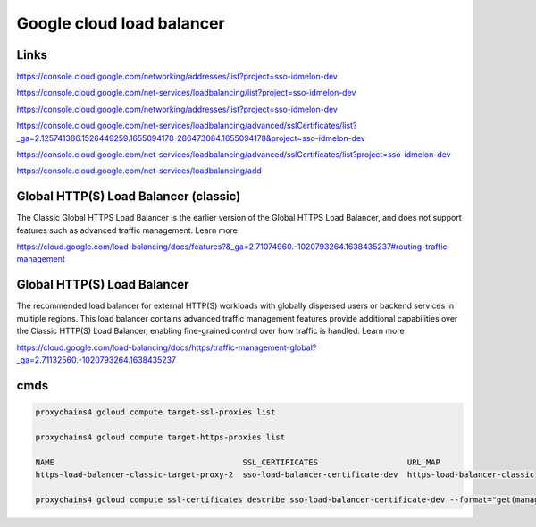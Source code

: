 
Google cloud load balancer
=========================


Links
-----

https://console.cloud.google.com/networking/addresses/list?project=sso-idmelon-dev

https://console.cloud.google.com/net-services/loadbalancing/list?project=sso-idmelon-dev


https://console.cloud.google.com/networking/addresses/list?project=sso-idmelon-dev


https://console.cloud.google.com/net-services/loadbalancing/advanced/sslCertificates/list?_ga=2.125741386.1526449259.1655094178-286473084.1655094178&project=sso-idmelon-dev

https://console.cloud.google.com/net-services/loadbalancing/advanced/sslCertificates/list?project=sso-idmelon-dev

https://console.cloud.google.com/net-services/loadbalancing/add


Global HTTP(S) Load Balancer (classic)
--------------------------------------

The Classic Global HTTPS Load Balancer is the earlier version of the Global HTTPS Load Balancer,
and does not support features such as advanced traffic management. Learn more

https://cloud.google.com/load-balancing/docs/features?&_ga=2.71074960.-1020793264.1638435237#routing-traffic-management

Global HTTP(S) Load Balancer
----------------------------
The recommended load balancer for external HTTP(S) workloads with globally dispersed users or backend services in multiple regions.
This load balancer contains advanced traffic management features provide additional capabilities over the Classic HTTP(S) Load Balancer,
enabling fine-grained control over how traffic is handled. Learn more

https://cloud.google.com/load-balancing/docs/https/traffic-management-global?_ga=2.71132560.-1020793264.1638435237


cmds
----

.. code-block:: bash

    proxychains4 gcloud compute target-ssl-proxies list

    proxychains4 gcloud compute target-https-proxies list

    NAME                                        SSL_CERTIFICATES                   URL_MAP
    https-load-balancer-classic-target-proxy-2  sso-load-balancer-certificate-dev  https-load-balancer-classic

    proxychains4 gcloud compute ssl-certificates describe sso-load-balancer-certificate-dev --format="get(managed.domainStatus)"


